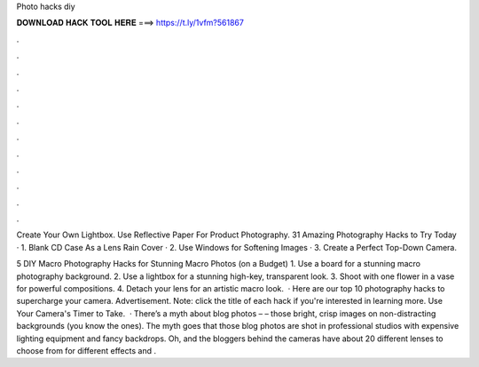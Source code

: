Photo hacks diy



𝐃𝐎𝐖𝐍𝐋𝐎𝐀𝐃 𝐇𝐀𝐂𝐊 𝐓𝐎𝐎𝐋 𝐇𝐄𝐑𝐄 ===> https://t.ly/1vfm?561867



.



.



.



.



.



.



.



.



.



.



.



.

Create Your Own Lightbox. Use Reflective Paper For Product Photography. 31 Amazing Photography Hacks to Try Today · 1. Blank CD Case As a Lens Rain Cover · 2. Use Windows for Softening Images · 3. Create a Perfect Top-Down Camera.

5 DIY Macro Photography Hacks for Stunning Macro Photos (on a Budget) 1. Use a board for a stunning macro photography background. 2. Use a lightbox for a stunning high-key, transparent look. 3. Shoot with one flower in a vase for powerful compositions. 4. Detach your lens for an artistic macro look.  · Here are our top 10 photography hacks to supercharge your camera. Advertisement. Note: click the title of each hack if you're interested in learning more. Use Your Camera's Timer to Take.  · There’s a myth about blog photos – – those bright, crisp images on non-distracting backgrounds (you know the ones). The myth goes that those blog photos are shot in professional studios with expensive lighting equipment and fancy backdrops. Oh, and the bloggers behind the cameras have about 20 different lenses to choose from for different effects and .
